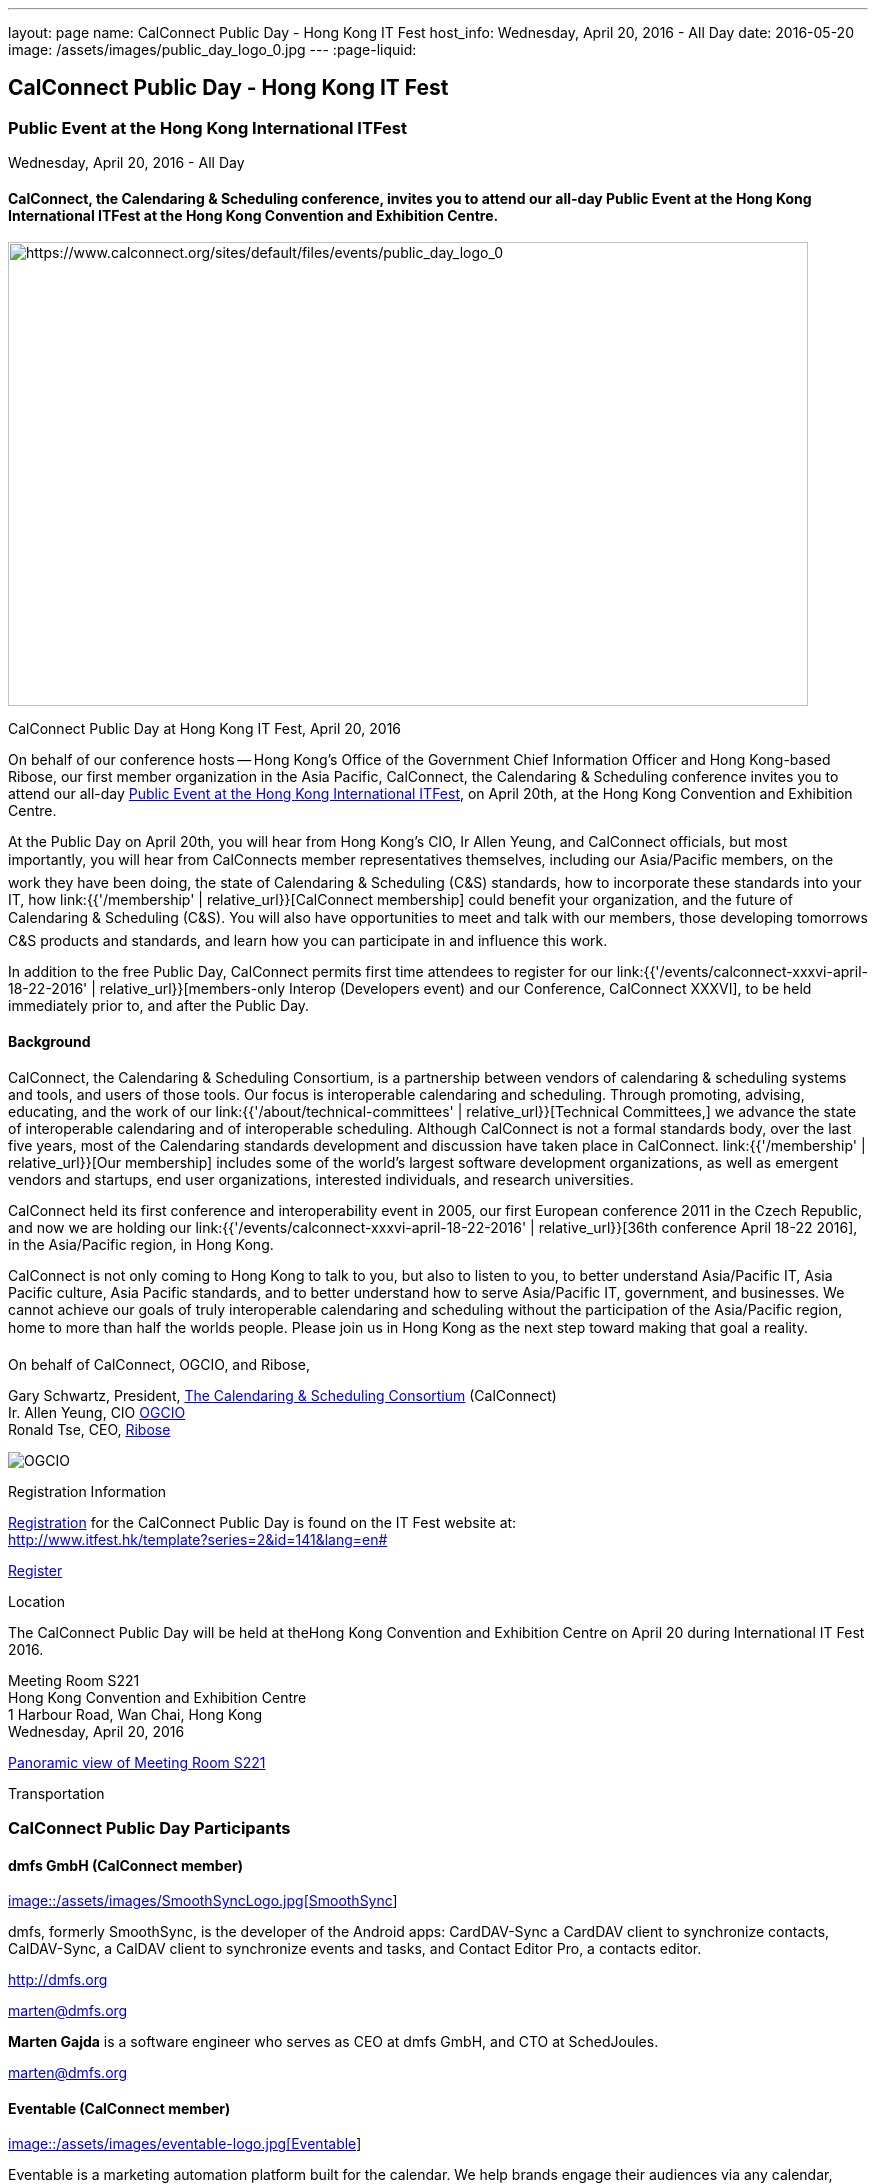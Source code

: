 ---
layout: page
name: CalConnect Public Day - Hong Kong IT Fest
host_info: Wednesday, April 20, 2016 - All Day
date: 2016-05-20
image: /assets/images/public_day_logo_0.jpg
---
:page-liquid:

== CalConnect Public Day - Hong Kong IT Fest

=== Public Event at the Hong Kong International ITFest +
Wednesday, April 20, 2016 - All Day

==== CalConnect, the Calendaring & Scheduling conference, invites you to attend our all-day Public Event at the Hong Kong International ITFest at the Hong Kong Convention and Exhibition Centre.

image:{{'/assets/images/public_day_logo_0.jpg' | relative_url }}[https://www.calconnect.org/sites/default/files/events/public_day_logo_0, width=800, height=464]

CalConnect Public Day at Hong Kong IT Fest, April 20, 2016

On behalf of our conference hosts -- Hong Kong's Office of the Government Chief Information Officer and Hong Kong-based Ribose, our first member organization in the Asia Pacific, CalConnect, the Calendaring & Scheduling conference invites you to attend our all-day https://www.itfest.hk/template?series=2&id=141&lang=en[Public Event at the Hong Kong International ITFest], on April 20th, at the Hong Kong Convention and Exhibition Centre.

At the Public Day on April 20th, you will hear from Hong Kong's CIO, Ir Allen Yeung, and CalConnect officials, but most importantly, you will hear from CalConnects member representatives themselves, including our Asia/Pacific members, on the work they have been doing, the state of Calendaring & Scheduling (C&S) standards, how to incorporate these standards into your IT, how link:{{'/membership' | relative_url}}[CalConnect membership] could benefit your organization, and the future of Calendaring & Scheduling (C&S). You will also have opportunities to meet and talk with our members, those developing tomorrows C&S products and standards, and learn how you can participate in and influence this work.

In addition to the free Public Day, CalConnect permits first time attendees to register for our link:{{'/events/calconnect-xxxvi-april-18-22-2016' | relative_url}}[members-only Interop (Developers event) and our Conference, CalConnect XXXVI], to be held immediately prior to, and after the Public Day.

==== Background

CalConnect, the Calendaring & Scheduling Consortium, is a partnership between vendors of calendaring & scheduling systems and tools, and users of those tools. Our focus is interoperable calendaring and scheduling. Through promoting, advising, educating, and the work of our link:{{'/about/technical-committees' | relative_url}}[Technical Committees,] we advance the state of interoperable calendaring and of interoperable scheduling. Although CalConnect is not a formal standards body, over the last five years, most of the Calendaring standards development and discussion have taken place in CalConnect. link:{{'/membership' | relative_url}}[Our membership] includes some of the world's largest software development organizations, as well as emergent vendors and startups, end user organizations, interested individuals, and research universities.

CalConnect held its first conference and interoperability event in 2005, our first European conference 2011 in the Czech Republic, and now we are holding our link:{{'/events/calconnect-xxxvi-april-18-22-2016' | relative_url}}[36th conference April 18-22 2016], in the Asia/Pacific region, in Hong Kong.

CalConnect is not only coming to Hong Kong to talk to you, but also to listen to you, to better understand Asia/Pacific IT, Asia Pacific culture, Asia Pacific standards, and to better understand how to serve Asia/Pacific IT, government, and businesses. We cannot achieve our goals of truly interoperable calendaring and scheduling without the participation of the Asia/Pacific region, home to more than half the worlds people. Please join us in Hong Kong as the next step toward making that goal a reality.

On behalf of CalConnect, OGCIO, and Ribose,

Gary Schwartz, President, https://www.calconnect.org[The Calendaring & Scheduling Consortium] (CalConnect) +
Ir. Allen Yeung, CIO http://www.ogcio.gov.hk/[OGCIO] +
Ronald Tse, CEO, https://www.ribose.com/home[Ribose]

image::/assets/images/ribose_120.jpg[OGCIO, Ribose, CalConnect,744,212]

[[registration]]
Registration Information

http://www.itfest.hk/template?series=2&id=141&lang=en#[Registration] for the CalConnect Public Day is found on the IT Fest website at: +
http://www.itfest.hk/template?series=2&id=141&lang=en#

http://www.itfest.hk/template?series=2&id=141&lang=en#[Register]

[[location]]
Location

The CalConnect Public Day will be held at theHong Kong Convention and Exhibition Centre on April 20 during International IT Fest 2016.

Meeting Room S221 +
Hong Kong Convention and Exhibition Centre +
1 Harbour Road, Wan Chai, Hong Kong +
Wednesday, April 20, 2016

https://www.hkcec.com/sites/all/themes/hkcec/templates/venue_panorama/HKCEC_s221/S221.html[Panoramic view of Meeting Room S221]

[[transportation]]
Transportation

=== CalConnect Public Day Participants

==== dmfs GmbH (CalConnect member)

http://smoothsync.org[image::/assets/images/SmoothSyncLogo.jpg[SmoothSync]]

dmfs, formerly SmoothSync, is the developer of the Android apps: CardDAV-Sync a CardDAV client to synchronize contacts, CalDAV-Sync, a CalDAV client to synchronize events and tasks, and Contact Editor Pro, a contacts editor.

http://dmfs.org

mailto:marten@dmfs.org[marten@dmfs.org]

*Marten Gajda*
is a software engineer who serves as CEO at dmfs GmbH, and CTO at SchedJoules.

mailto:marten@dmfs.org[marten@dmfs.org]

==== Eventable (CalConnect member)

http://www.eventable.com[image::/assets/images/eventable-logo.jpg[Eventable]]

Eventable is a marketing automation platform built for the calendar. We help brands engage their audiences via any calendar, enabling them to promote everything from sports schedules to retail sales to TV programming. Eventable drives timely action through the same calendars that consumers already use every day.

http://www.eventable.com

*Sameen Karim*
is the CoFounder and CEO of Eventable. Sameen studied computer science at the University of California, Berkeley, where he also founded the company after winning the Haas Business School startup competition. He has been involved with calendaring for over six years, and previously founded feedCal, an intelligent scheduling utility.

mailto:sameen@eventable.com[sameen@eventable.com]

==== FastMail (CalConnect member)

http://www.fastmail.com[image::/assets/images/fastmail.png[FastMail]]

FastMail provides professional email, calendars and contacts hosting for companies and discerning individuals around the world. FastMail is not just a recognised leader in the space but also gives back to the community, contributing heavily to the development of the widely used opensource Cyrus groupware server, and driving development of the new JMAP protocol for faster, more robust data sync.

http://www.fastmail.com

*Bron Gondwana*
has been with FastMail since 2004, through ownership changes and is now a Director of the company. started a rewrite of the core Cyrus IMAPd, and has worked Murchison from CMU on integrating calendaring and contact into the open source server. Bron shares his time between operations, software development and representing the company conferences. For variety, Bron also teaches group fitness classes sings in choir.

mailto:brong@fastmail.fm[brong@fastmail.fm]

*Neil Jenkins*
is a Director at FastMail, and has been at FastMail for over 10 years. He currently leads the development of FastMail's web interface, and is the editor behind the new JMAP protocol which offers faster, more robust access to your mail and calendars your computer, tablet and mobile. Neil also sings in a choir, normally the same one as Bron.

mailto:neilj@fastmail.fm[neilj@fastmail.fm]

==== fruux (CalConnect member)

http://www.fruux.com[image::/assets/images/fruux_logo.png[fruux GmbH]]

Fruux is a unified, crossplatform contacts and calendaring system. We developed sabre/dav, the most popular open source implementation of CardDAV and CalDAV. Developers and companies around the globe use sabre/dav to deliver sync functionality to millions of users.

http://fruux.com

**Evert Pot**
, Fruuxs co-founder and CTO, is a software engineer.

mailto:evert@fruux.com[evert@fruux.com]

==== Gershon Janssen (CalConnect individual member)

*Gershon Janssen*
is an independent Architect and Standards Professional, focusing on Architecture, Cloud, Identity Management, Privacy and Data Security.

mailto:gershonjanssen@qroot.com[gershonjanssen@qroot.com]

==== Google (CalConnect member)

http://www.google.com[image::/assets/images/google_40wht.gif[Google, Inc.]]

Google is an international tech company specializing in internet-related services and products. The companys mission is to organize the worlds information and make it universally accessible and useful. One of the Google's focus areas is productivity tools, such as Google Calendar..

http://www.google.com

*Iskander Akishev*
is a Software Engineer who has been working on the Google Calendar API team for the last 1.5 years. The team develops and maintains several APIs for external developers to integrate and interoperate with Google Calendar, one of which is the CalDAV protocol implementation.

mailto:akishev@google.com[akishev@google.com]

==== Jorte (CalConnect member)

http://www.jorte.com/en[image::/assets/images/jorte_logo.png[Jorte]]

Jorte provides an Android calendar and organizer application that fully manages your schedule. With over 27 million downloads from around the world, Jorte is an application that combines the ease of use of a paper organizer with the handiness of a smartphone.

http://www.jorte.com

mailto:info@jorte.co.jp[info@jorte.co.jp]

*Masakazu Nishimoto*
is Chairman of the Board of Jorte.

mailto:nishimoto@jorte.co.jp[nishimoto@jorte.co.jp]

*Kevin Korpi*
mailto:kevin@jorte.com[kevin@jorte.com]

==== Kerio Technologies (CalConnect member)

http://www.kerio.com[image::/assets/images/kerio_signature.gif[Kerio Technologies]]

Kerio provides safe, simple, and secure business productivity solutions, such as winning email, UTM/firewall, VoIP, and collaboration solutions to more than 60,000 businesses and millions of users globally. Kerio is headquartered in San Jose, California with offices in the United Kingdom, the Czech Republic, Russia, Australia, and Brazil.

http://www.kerio.com

*Tomas Hnetila*
is co-founder of Kerio.

mailto:thnetila@kerio.com[thnetila@kerio.com]

==== Open-Xchange (CalConnect member)

http://www.open-xchange.com[image::/assets/images/open-xchange.png[Open-Xchange]]

Open-Xchange (OX) provides open, customizable, cloud-based products which enable service providers to offer their customers scalable, self-branded services -- via a customer engagement platform

*Martin Herfurth*
works for Open-Xchange.

mailto:martin.herfurth@open-xchange.com[martin.herfurth@open-xchange.com]

*Tobials Friedrich*
works for Open-Xchange.

mailto:tobias.friedrich@open-xchange.com[tobias.friedrich@open-xchange.com]

==== Oracle (CalConnect member)

http://www.oracle.com[image::/assets/images/oracle_sig_clr.gif[Oracle Corporation]]

Oracle offers a comprehensive and fully integrated stack of cloud applications, platform services, and engineered systems, including Oracle Communications Suite Calendar and Address Book Server.

http://www.oracle.com

*Arnaud Quillaud*
is Architect and Lead Developer for Oracle Communications Suite Calendar and Address Book Server. He is co-editor of RFC 6578, Collection Synchronization for Web Distributed Authoring and Versioning (WebDAV).

mailto:Arnaud.Quillaud@oracle.com[Arnaud.Quillaud@oracle.com]

==== Philipp Kewisch (CalConnect individual member)

*Philipp Kewisch*
is Senior Add-ons Technical Editor at Mozilla. Previously he served as Senior Software Developer and Lightning (calendar) project manager.

mailto:mozilla@kewis.ch[mozilla@kewis.ch]

==== Rensselaer Polytechnic Institute (RPI) (CalConnect member)

http://www.rpi.edu[image::/assets/images/rpiseal_100.gif[Rensselaer Polytechnic Institute (RPI)]]

Rensselaer Polytechnic Institute is the oldest technological university in the English-speaking world. Bedework, the open source enterprise calendaring system was developed at RPI.

http://www.apereo.org/projects/bedework[www.apereo.org/projects/bedework]

http://www.rpi.edu

*Gary Schwartz*
is Director of Communications & Middleware Technologies at Rensselaer Polytechnic Institute (RPI), and has years experience in Higher Ed IT, first as a programmer, and subsequently in IT management. He holds a B.S. in Computer and Applied Mathematics. His present responsibilities at Rensselaer include centralized email, directory, web services, mobile devices, identity management and middleware. For ten years, he served as Chair of the Bedework Steering Committee. He has served as president of CalConnect for the past 8 years.

mailto:schwag@rpi.edu[schwag@rpi.edu]

==== Ribose (CalConnect member)

http://www.ribose.com[image::/assets/images/ribose_120.jpg[Ribose Inc.]]

Ribose is an online social collaboration platform that connects you with friends, family, co-workers, and communities in a new way. Our platform lets you focus on the task at hand while keeping you and your team on the same page.

http://www.ribose.com

*Ronald Tse*
is the founder of Ribose, and was awarded a bachelor's degree in Computer Science and Biology (magna cum laude), master's degree in Computer Science from Brown University. He previously worked on highly-scalable distributed systems at Brown and MIT, and currently serves on CSAs International Standardization Council and represents Hong Kong at ISO/IECs JTC1/SC27.

mailto:tse@ribose.com[tse@ribose.com]

*Peter Tam*
leads application development in Ribose with almost decade of software engineering experience. He is a lead auditor of (ISO/IEC 27001), EMS (ISO 14001) and EnMS (ISO 50001). Peter received his bachelor's degree from the Hong Kong University Science and Technology in Computer Science.

mailto:peter.tam@ribose.com[peter.tam@ribose.com]

==== Schedjoules (CalConnect member)

http://schedjoules.com[image::/assets/images/schedjoules.jpg[SchedJoules]]

SchedJoules is the world's most comprehensive managed public calendar service. The quality and quantity of our content (560k public calendars), the number of supported languages (16), the ease of implementation on all major platforms with the available API and SDKs and the passionate editorial and customer support are just a few of the reasons to get started with SchedJoules. Our clients range from end-users, indie developers to mid-size and multinational listed companies in different industries.

https://schedjoules.com

mailto:hello@schedjoules.com[hello@schedjoules.com]

*Rutger Geelen*
is CEO of SchedJoules and board member (CFO) of CalConnect. He has masters degree in economics with a post certified public accountant. He is passionate about solving the calendar mess out there. Rutger is an avid long distance runner lives in Amsterdam.

mailto:rutgergeelen@schedjoules.com[rutgergeelen@schedjoules.com]

https://nl.linkedin.com/in/rutgergeelen

==== Spherical Cow Group (SCG) (CalConnect member)

http://www.sphericalcowgroup.com[image::/assets/images/spherical-cow-group-logo.png[Spherical Cow Group]]

Spherical Cow Group (SCG) provides calendaring and identity management consulting services for enterprises, higher education, research, and virtual organizations. We focus on open source tools and community standards, and can assist with architecture and design, implementation and development, training, and project management. Why Spherical Cow? We make complex problems simple.

http://www.sphericalcowgroup.com

mailto:info@sphericalcowgroup.com[info@sphericalcowgroup.com]

*Benn Oshrin*
is the managing partner for SCG. Benn has been with various aspects of IT in higher education for two decades, including affiliations with Columbia, Rutgers, and Yale Universities. Benn now specializes in Identity Management and systems architecture, is the architect for the COmanage Project, a collaboration management platform funded by the National Science Foundation Internet2.

mailto:benno@sphericalcowgroup.com[benno@sphericalcowgroup.com]

**Mike Douglass**
, a software developer, is the lead architect and developer for Bedework, the open source, enterprise calendaring system. Mike is the editor or co-editor of many calendaring scheduling standards, and serves as CalConnects Interop manager. In 2014, Mike was the recipient of the CalConnect Distinguished Service Award.

mailto:mikeadouglass@gmail.com[mikeadouglass@gmail.com]

==== Software AG (CalConnect member)

http://www.softwareag.com[image::/assets/images/sofwareag.gif[Software AG]]

Software AG empowers customers to innovate, differentiate and win in the digital world. Its products help companies combine existing systems on-premise and in the cloud into a single platform to optimize and digitize their businesses. The combination of process management, data integration and real-time analytics in one Digital Business Platform enables customers to drive operational efficiency, modernize their systems and optimize processes for smarter decision-making.

http://www.softwareag.com

*Peter Brosi*
is a Senior. Solution Consultant at Software AG.

mailto:peter.brosi@softwareag.com[peter.brosi@softwareag.com]

==== Cronofy (Observer organization)

Cronofy provides a unified calendar API to allow application developers to integrate their apps and services with Google, Apple, Exchange and many other calendar services. With Cronofy, developers dont have to worry which calendar service their customers have chosen. They can just focus on leveraging the rich, two-way calendar interaction provided to augment their service and embed their offering deep within their customers lives.

http://www.cronofy.com

mailto:hello@cronofy.com[hello@cronofy.com]

*Adam Bird*
- CEO Adam is Founder and CEO of Cronofy, the unified calendar He's a highly technical and experienced technology entrepreneur with a passion for continuous improvement that pervades aspect of his life.

mailto:adam@cronofy.com[adam@cronofy.com]

*Garry Shutler*
- CTO Garry is Cronofy's CTO, a software developer whos allergic to mediocrity. He's tackled many challenges that involve scale, highly sensitive data, and where a high degree of accuracy high level of availability is paramount.

==== CalConnect

CalConnect, the Calendaring & Scheduling Consortium, is a partnership between vendors of calendaring & scheduling systems and tools, and users of those tools. Our focus is interoperable calendaring and scheduling. Through promoting, advising, educating, and the work of our technical committees, we advance the state of interoperable calendaring and of interoperable scheduling. Although CalConnect is not a formal standards body, over the last five years, most of the calendaring standards development and discussion have taken place in CalConnect.

http://www.calconnect.org

mailto:contact@calconnect.org[contact@calconnect.org]

*Dave Thewlis*
is a co-founder of CalConnect, served on the initial Board of Directors, and served as the first President. Dave has served as Executive Director of CalConnect since CalConnects inception, and continues to serve CalConnect in that capacity, and as Secretary of the corporation. In 2015, Dave was a recipient of the CalConnect Distinguished Service Award. Prior to CalConnect, Dave was a systems programmer and technical manager at Kaiser Permanente, and served as Vice President and Chief Standards Officer for SHARE, when it was the largest IBM user group. In 1994, Dave founded DCTA Inc, a consulting firm.

mailto:dave.thewlis@calconnect.org[dave.thewlis@calconnect.org]

[[lodging]]
Lodging

[[test-schedule]]
Test Event Schedule

=== CalConnect Public Day Sponsors

CalConnect wishes to recognize, and to thank, our hosts, sponsors, and supporting organizations, who are collaborating with us on CalConnect XXXVI, our first event in the Asia /Pacific region.

image::/assets/images/sponsor-logos3.png[""]
==== Hosts

* http://www.ribose.com/[Ribose]
* http://www.ogcio.gov.hk/en/[The Office of the Government Chief Information Officer (OGCIO)]

==== Commercial Sponsor

* http://www.bsigroup.com/en-US/[British Standards Institution]

==== Venue Sponsors

* https://www.cyberport.hk/en[Cyberport]
* http://www.hku.hk/[The University of Hong Kong]

==== Supporting Organizations

* https://www.charlesmok.hk/[Officeof the Hon. Charles Mok, +
 Hon. Charles Mok, JP, Legislative Councillor (IT)]
* http://www.hkstp.org/en-US/Homepage.aspx[Hong Kong Science & Technology Park (HKSTP)]
* http://www.vtc.edu.hk[Vocational Training Council (VTC)]
* https://www.polyu.edu.hk/[Hong Kong Polytechnic University]
* https://cloudsecurityalliance.org/[Cloud Security Alliance (CSA)]
* http://www.lscm.hk/[Hong Kong R&D Centre for Logistics and Supply Chain Management Enabling Technologies (LSCM)]
* http://www.astri.org/[Hong Kong Applied Science and Technology Research Institute (ASTRI)]
* http://www.hkcs.org.hk/en_hk/home/home.asp[Hong Kong Computer Society (HKCS)]
* http://hkitf.org.hk/[Hong Kong Information Technology Federation (HKITF)]

==== Special thanks to

* https://www.ida.gov.sg/[Info-communications Development Authority (IDA) of Singapore]
* http://www.cad.gov.hk/english/home.html[Civil Aviation Department]
* http://www.mtr.com.hk/en/customer/tourist/index.php[Mass Transit Railways (MTR)]
* http://www.hongkongairport.com/eng/index.html[Hong Kong International Airport]

[[conference-schedule]]
Conference Schedule

=== CalConnect Public Day Schedule as of 21 March 2016

[cols=3]
|===
| *Time* | *Session* | *Description*
| 08:30 | Registration |
| 09:00 | Opening Ceremony & sponsor photos |
| 09:30 | Opening Remarks | CalConnect and their Hong Kong-based hosts, OGCIO, and CalConnect member organization Ribose, welcome and introduction
| 10:15 | Keynote by CalConnect | Calendaring & Scheduling -- One World, One Calendar
| 10:45 | <Break> |
| 11:15 | CalConnect and the Asia/Pacific Region | CalConnect Asia/Pacific-based organization share their experience as CalConnect members, and the important role Asia/Pacific companies can play bringing us One World/ One Calendar.
| 12:00 | Calendaring & Scheduling as a service -- CalConnect for Business | CalConnect member organizations discuss the business case for Calendaring & Scheduling, participation in CalConnect, and the Return On Investment (ROI) for C&S standards.
| 12:45 | <Lunch> |
| 14:00 | Calendaring & Scheduling for software developers | Calendaring & Scheduling software development is rewarding, but it can be challenging. CalConnect software developers will discuss how standards and interoperability benefit them, and what CalConnect is doing to make standards-based software development easier.
| 14:45 | Calendaring & Scheduling Standards Roundtable/Panel | Calendaring & Scheduling stands cover a wide range -- data formats, data transport, and different functional areas. We will discuss what has been done, what still needs to be done, and how you can benefit from participating in this work.
| 15:30 | <Break> |
| 16:00
a| Calendaring & Scheduling Grand ChallengesConference wrap-up
| Since CalConnect was founded 11 years ago, the world, and the world of technology have changed significantly. We will discuss how these changes will impact calendaring and scheduling, and how calendaring and scheduling will impact the work.

| 17:00 Mixer |  | Social opportunity for CalConnect members and A/P attendees to meet and talk.

|===